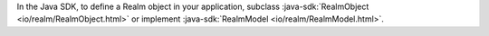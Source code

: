 In the Java SDK, to define a Realm object in your application,
subclass :java-sdk:`RealmObject <io/realm/RealmObject.html>`
or implement :java-sdk:`RealmModel <io/realm/RealmModel.html>`.
